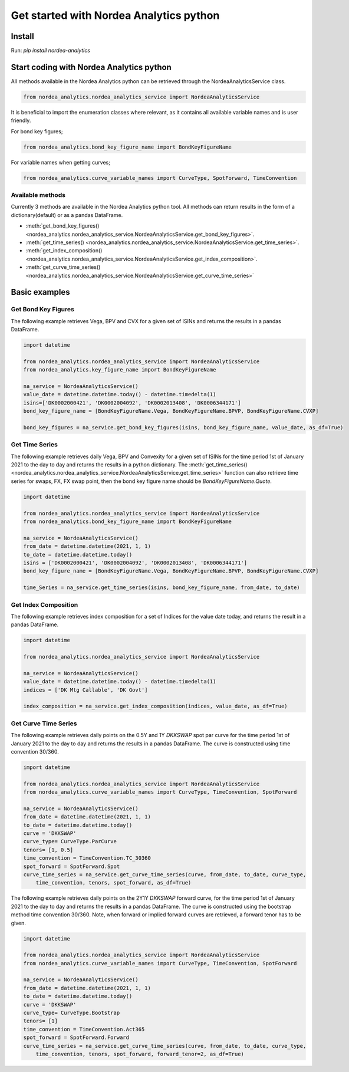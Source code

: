 Get started with Nordea Analytics python
=========================================

Install
-----------
Run: `pip install nordea-analytics`

Start coding with Nordea Analytics python
------------------------------------------

All methods available in the Nordea Analytics python can be retrieved through the
NordeaAnalyticsService class.

.. code-block:: python

    from nordea_analytics.nordea_analytics_service import NordeaAnalyticsService

It is beneficial to import the enumeration classes where relevant, as it contains all available variable names and is user friendly.

For bond key figures;

.. code-block:: python

    from nordea_analytics.bond_key_figure_name import BondKeyFigureName

For variable names when getting curves;

.. code-block:: python

    from nordea_analytics.curve_variable_names import CurveType, SpotForward, TimeConvention

Available methods
^^^^^^^^^^^^^^^^^^^^
Currently 3 methods are available in the Nordea Analytics python tool. All methods
can return results in the form of a dictionary(default) or as a pandas DataFrame.

* :meth:`get_bond_key_figures() <nordea_analytics.nordea_analytics_service.NordeaAnalyticsService.get_bond_key_figures>`.
* :meth:`get_time_series() <nordea_analytics.nordea_analytics_service.NordeaAnalyticsService.get_time_series>`.
* :meth:`get_index_composition() <nordea_analytics.nordea_analytics_service.NordeaAnalyticsService.get_index_composition>`.
* :meth:`get_curve_time_series() <nordea_analytics.nordea_analytics_service.NordeaAnalyticsService.get_curve_time_series>`

Basic examples
---------------
Get Bond Key Figures
^^^^^^^^^^^^^^^^^^^^^
The following example retrieves Vega, BPV and CVX for a given set of ISINs and returns the results in a pandas DataFrame.

.. code-block:: python

    import datetime

    from nordea_analytics.nordea_analytics_service import NordeaAnalyticsService
    from nordea_analytics.key_figure_name import BondKeyFigureName

    na_service = NordeaAnalyticsService()
    value_date = datetime.datetime.today() - datetime.timedelta(1)
    isins=['DK0002000421', 'DK0002004092', 'DK0002013408', 'DK0006344171']
    bond_key_figure_name = [BondKeyFigureName.Vega, BondKeyFigureName.BPVP, BondKeyFigureName.CVXP]

    bond_key_figures = na_service.get_bond_key_figures(isins, bond_key_figure_name, value_date, as_df=True)


Get Time Series
^^^^^^^^^^^^^^^^
The following example retrieves daily Vega, BPV and Convexity for a given set of ISINs for the time period 1st of
January 2021 to the day to day and returns the results in a python dictionary. The
:meth:`get_time_series() <nordea_analytics.nordea_analytics_service.NordeaAnalyticsService.get_time_series>` function
can also retrieve time series for swaps, FX, FX swap point, then the bond key figure name should be `BondKeyFigureName.Quote`.

.. code-block:: python

    import datetime

    from nordea_analytics.nordea_analytics_service import NordeaAnalyticsService
    from nordea_analytics.bond_key_figure_name import BondKeyFigureName

    na_service = NordeaAnalyticsService()
    from_date = datetime.datetime(2021, 1, 1)
    to_date = datetime.datetime.today()
    isins = ['DK0002000421', 'DK0002004092', 'DK0002013408', 'DK0006344171']
    bond_key_figure_name = [BondKeyFigureName.Vega, BondKeyFigureName.BPVP, BondKeyFigureName.CVXP]

    time_Series = na_service.get_time_series(isins, bond_key_figure_name, from_date, to_date)

Get Index Composition
^^^^^^^^^^^^^^^^^^^^^^
The following example retrieves index composition for a set of Indices for the value date today, and returns the result
in a pandas DataFrame.

.. code-block:: python

    import datetime

    from nordea_analytics.nordea_analytics_service import NordeaAnalyticsService

    na_service = NordeaAnalyticsService()
    value_date = datetime.datetime.today() - datetime.timedelta(1)
    indices = ['DK Mtg Callable', 'DK Govt']

    index_composition = na_service.get_index_composition(indices, value_date, as_df=True)

Get Curve Time Series
^^^^^^^^^^^^^^^^^^^^^^
The following example retrieves daily points on the 0.5Y and 1Y `DKKSWAP` spot par curve for the time period 1st of
January 2021 to the day to day and returns the results in a pandas DataFrame. The curve is constructed using time
convention 30/360.

.. code-block:: python

    import datetime

    from nordea_analytics.nordea_analytics_service import NordeaAnalyticsService
    from nordea_analytics.curve_variable_names import CurveType, TimeConvention, SpotForward

    na_service = NordeaAnalyticsService()
    from_date = datetime.datetime(2021, 1, 1)
    to_date = datetime.datetime.today()
    curve = 'DKKSWAP'
    curve_type= CurveType.ParCurve
    tenors= [1, 0.5]
    time_convention = TimeConvention.TC_30360
    spot_forward = SpotForward.Spot
    curve_time_series = na_service.get_curve_time_series(curve, from_date, to_date, curve_type,
        time_convention, tenors, spot_forward, as_df=True)


The following example retrieves daily points on the 2Y1Y `DKKSWAP` forward curve, for the time period 1st of
January 2021 to the day to day and returns the results in a pandas DataFrame. The curve is constructed using the
bootstrap method time convention 30/360. Note, when forward or implied forward curves are retrieved, a forward tenor
has to be given.

.. code-block:: python

    import datetime

    from nordea_analytics.nordea_analytics_service import NordeaAnalyticsService
    from nordea_analytics.curve_variable_names import CurveType, TimeConvention, SpotForward

    na_service = NordeaAnalyticsService()
    from_date = datetime.datetime(2021, 1, 1)
    to_date = datetime.datetime.today()
    curve = 'DKKSWAP'
    curve_type= CurveType.Bootstrap
    tenors= [1]
    time_convention = TimeConvention.Act365
    spot_forward = SpotForward.Forward
    curve_time_series = na_service.get_curve_time_series(curve, from_date, to_date, curve_type,
        time_convention, tenors, spot_forward, forward_tenor=2, as_df=True)